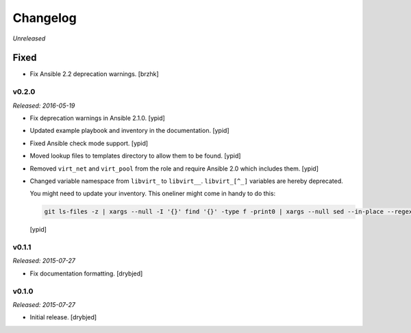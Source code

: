 Changelog
=========

*Unreleased*

Fixed
~~~~~

- Fix Ansible 2.2 deprecation warnings. [brzhk]

v0.2.0
------

*Released: 2016-05-19*

- Fix deprecation warnings in Ansible 2.1.0. [ypid]

- Updated example playbook and inventory in the documentation. [ypid]

- Fixed Ansible check mode support. [ypid]

- Moved lookup files to templates directory to allow them to be found. [ypid]

- Removed ``virt_net`` and ``virt_pool`` from the role and require Ansible 2.0
  which includes them. [ypid]

- Changed variable namespace from ``libvirt_`` to ``libvirt__``.
  ``libvirt_[^_]`` variables are hereby deprecated.

  You might need to update your inventory. This oneliner might come in handy to
  do this:

  .. code:: shell

     git ls-files -z | xargs --null -I '{}' find '{}' -type f -print0 | xargs --null sed --in-place --regexp-extended 's/\<(libvirt)_([^_])/\1__\2/g;'

  [ypid]

v0.1.1
------

*Released: 2015-07-27*

- Fix documentation formatting. [drybjed]

v0.1.0
------

*Released: 2015-07-27*

- Initial release. [drybjed]

